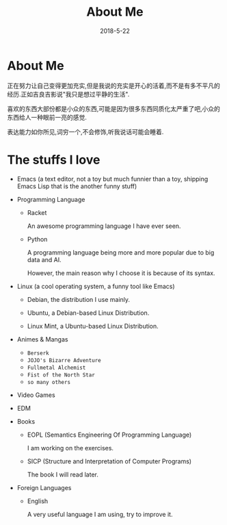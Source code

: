#+title: About Me
#+date: 2018-5-22
#+STARTUP: logdone

* About Me

  正在努力让自己变得更加充实,但是我说的充实是开心的活着,而不是有多不平凡的经历.正如吉良吉影说"我只是想过平静的生活".

  喜欢的东西大部份都是小众的东西,可能是因为很多东西同质化太严重了吧,小众的东西给人一种眼前一亮的感觉.

  表达能力如你所见,词穷一个,不会修饰,听我说话可能会睡着.

* The stuffs I love

- Emacs (a text editor, not a toy but much funnier than a toy, shipping Emacs Lisp that is the  another funny stuff)

- Programming Language

  - Racket

    An awesome programming language I have ever seen.

  - Python

    A programming language being more and more popular due to big data and AI.

    However, the main reason why I choose it is because of its syntax.

- Linux (a cool operating system, a funny tool like Emacs)

  - Debian, the distribution I use mainly.

  - Ubuntu, a Debian-based Linux Distribution.

  - Linux Mint, a Ubuntu-based Linux Distribution.

- Animes & Mangas

  - =Berserk=
  - =JOJO's Bizarre Adventure=
  - =Fullmetal Alchemist=
  - =Fist of the North Star=
  - =so many others=

- Video Games

- EDM

- Books

  - EOPL (Semantics Engineering Of Programming Language)

    I am working on the exercises.

  - SICP (Structure and Interpretation of Computer Programs)

    The book I will read later.

- Foreign Languages

  - English

    A very useful language I am using, try to improve it.
